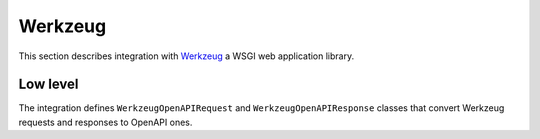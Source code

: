Werkzeug
========

This section describes integration with `Werkzeug <https://werkzeug.palletsprojects.com>`__ a WSGI web application library.

Low level
---------

The integration defines ``WerkzeugOpenAPIRequest`` and ``WerkzeugOpenAPIResponse`` classes that convert
Werkzeug requests and responses to OpenAPI ones.

.. md-tab-set::

    .. md-tab-item:: Request

      .. code-block:: python

         from openapi_core.contrib.werkzeug import WerkzeugOpenAPIRequest

         openapi_request = WerkzeugOpenAPIRequest(werkzeug_request)

         result = openapi.unmarshal_request(openapi_request)

    .. md-tab-item:: Response

      .. code-block:: python

         from openapi_core.contrib.werkzeug import WerkzeugOpenAPIRequest, WerkzeugOpenAPIResponse

         openapi_request = WerkzeugOpenAPIRequest(werkzeug_request)
         openapi_response = WerkzeugOpenAPIResponse(werkzeug_response)

         result = openapi.unmarshal_response(openapi_request, openapi_response)
